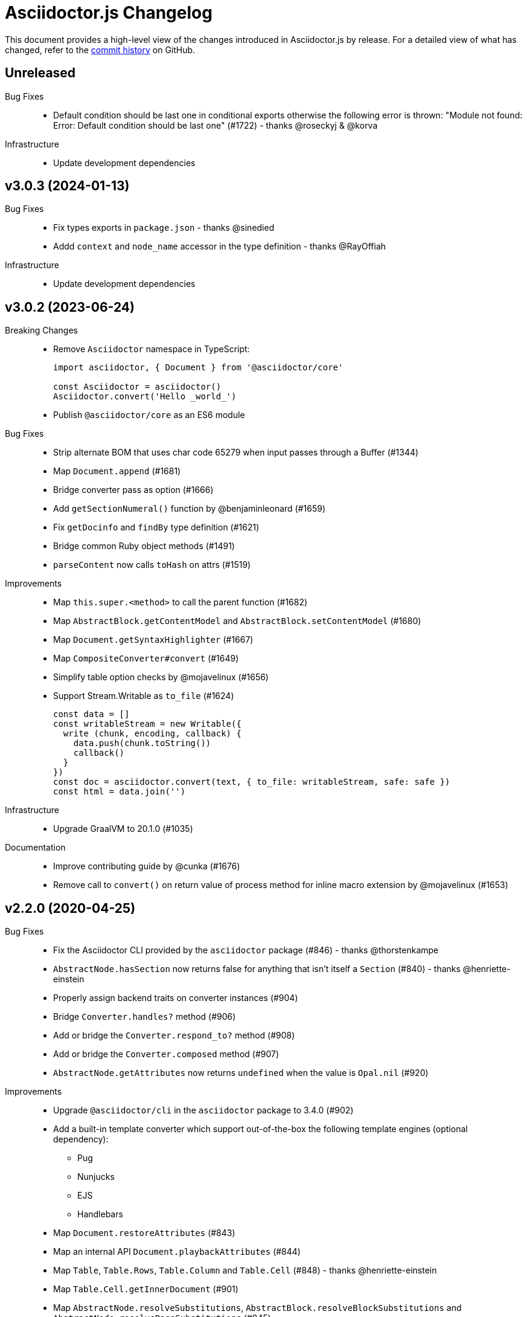 = Asciidoctor.js Changelog
:uri-repo: https://github.com/asciidoctor/asciidoctor.js
:icons: font
:source-highlighter: highlight.js

This document provides a high-level view of the changes introduced in Asciidoctor.js by release.
For a detailed view of what has changed, refer to the {uri-repo}/commits/main[commit history] on GitHub.

== Unreleased

Bug Fixes::

* Default condition should be last one in conditional exports otherwise the following error is thrown: "Module not found: Error: Default condition should be last one" (#1722) - thanks @roseckyj & @korva

Infrastructure::

* Update development dependencies

== v3.0.3 (2024-01-13)

Bug Fixes::

* Fix types exports in `package.json` - thanks @sinedied
* Addd `context` and `node_name` accessor in the type definition - thanks @RayOffiah

Infrastructure::

* Update development dependencies

== v3.0.2 (2023-06-24)

Breaking Changes::

* Remove `Asciidoctor` namespace in TypeScript:
+
[source,js]
----
import asciidoctor, { Document } from '@asciidoctor/core'

const Asciidoctor = asciidoctor()
Asciidoctor.convert('Hello _world_')
----
* Publish `@asciidoctor/core` as an ES6 module

Bug Fixes::

* Strip alternate BOM that uses char code 65279 when input passes through a Buffer (#1344)
* Map `Document.append` (#1681)
* Bridge converter pass as option (#1666)
* Add `getSectionNumeral()` function by @benjaminleonard (#1659)
* Fix `getDocinfo` and `findBy` type definition (#1621)
* Bridge common Ruby object methods (#1491)
* `parseContent` now calls `toHash` on attrs (#1519)

Improvements::

* Map `this.super.<method>` to call the parent function (#1682)
* Map `AbstractBlock.getContentModel` and `AbstractBlock.setContentModel` (#1680)
* Map `Document.getSyntaxHighlighter` (#1667)
* Map `CompositeConverter#convert` (#1649)
* Simplify table option checks by @mojavelinux (#1656)
* Support Stream.Writable as `to_file` (#1624)
+
[source,js]
----
const data = []
const writableStream = new Writable({
  write (chunk, encoding, callback) {
    data.push(chunk.toString())
    callback()
  }
})
const doc = asciidoctor.convert(text, { to_file: writableStream, safe: safe })
const html = data.join('')
----

Infrastructure::

* Upgrade GraalVM to 20.1.0 (#1035)

Documentation::

* Improve contributing guide by @cunka (#1676)
* Remove call to `convert()` on return value of process method for inline macro extension by @mojavelinux (#1653)

== v2.2.0 (2020-04-25)

Bug Fixes::

* Fix the Asciidoctor CLI provided by the `asciidoctor` package (#846) - thanks @thorstenkampe
* `AbstractNode.hasSection` now returns false for anything that isn't itself a `Section` (#840) - thanks @henriette-einstein
* Properly assign backend traits on converter instances (#904)
* Bridge `Converter.handles?` method (#906)
* Add or bridge the `Converter.respond_to?` method (#908)
* Add or bridge the `Converter.composed` method (#907)
* `AbstractNode.getAttributes` now returns `undefined` when the value is `Opal.nil` (#920)

Improvements::

* Upgrade `@asciidoctor/cli` in the `asciidoctor` package to 3.4.0 (#902)
* Add a built-in template converter which support out-of-the-box the following template engines (optional dependency):
** Pug
** Nunjucks
** EJS
** Handlebars
* Map `Document.restoreAttributes` (#843)
* Map an internal API `Document.playbackAttributes` (#844)
* Map `Table`, `Table.Rows`, `Table.Column` and `Table.Cell` (#848) - thanks @henriette-einstein
* Map `Table.Cell.getInnerDocument` (#901)
* Map `AbstractNode.resolveSubstitutions`, `AbstractBlock.resolveBlockSubstitutions` and `AbstractNode.resolvePassSubstitutions` (#845)
* Map `ConverterFactory.getRegistry` (#909)
+
[source,js]
----
class BlankConverter {
  convert () {
    return ''
  }
}
asciidoctor.ConverterFactory.register(new BlankConverter(), ['blank'])
const registry = asciidoctor.ConverterFactory.getRegistry()
registry.blank.convert()
----
* Map `ConverterFactory.for` (#910)
+
[source,js]
----
const builtinHtml5Converter = asciidoctor.ConverterFactory.for('html5')
builtinHtml5Converter.convert()

asciidoctor.ConverterFactory.for('foo') // undefined
----

Infrastructure::

* Publish binaries of the `asciidoctor` CLI on GitHub releases (#929)
* Upgrade development dependencies
** Bump `libnpmpublish` from 1.1.1 to 3.0.0 (#863)
** Bump `cross-env` from 5.1.4 to 6.0.3 in /packages/core (#879)
** Bump `dtslint` from 2.0.3 to 3.4.0 in /packages/core (#888) (#871)
** Bump `@types/node` from 12.7.8 to 13.13.4 in /packages/core (#889) (#874) (#866) (#932) (#934) (#938) (#947)
** Bump `documentation` from 12.1.3 to 12.3.0 in /packages/core (#882) (#897) (#903)
** Bump `sinon` from 5.0.6 to 8.1.1 (#872)
** Bump `puppeteer` from 1.18.0 to 2.1.1 in /packages/core (#876)
** Bump `eslint` from 5.12.1 to 6.8.0 in /packages/core (#877)
** Bump `standard` from 12.0.1 to 14.3.3 (#862)
** Bump `standard` from 12.0.1 to 14.3.3 in /packages/core (#870)
** Bump `mocha` from 6.1.4 to 7.1.2 in /packages/core (#864) (#946)
** Bump `mocha` from 5.1.1 to 7.1.2 (#867) (#945)
** Bump `chai` from 4.1.2 to 4.2.0 in /packages/core (#868)
** Bump `chai` from 4.1.2 to 4.2.0 (#869)
** Bump `acorn` from 5.7.3 to 5.7.4 in /packages/core (#860)
** Bump `acorn` from 6.1.1 to 6.4.1 (#859)
** Bump `ejs` from 3.0.1 to 3.0.2 in /packages/core (#922)
** Bump `pkg` from 4.4.7 to 4.4.8 in /packages/asciidoctor (#948)
* Add an explicit failure if the regular expression does not match in tests (#890)
* Replace a Ruby example with a JavaScript example in the JSDoc (#856)
* Increase tests timeout (#857)
* Fix the `test:graalvm` task on macOS (#840)
* Keep `.dts` directory to workaround an issue with npm/Travis (#842)
* Test types against the built file (not the dist file) (#841)
* Build on GitHub Actions (Windows) (#835)
* Build the project on upstream changes (#839)
* Fix newlines compatibility issues in tests (#838)
* Add GitHub Actions badge (#836)
* Run GitHub Actions on pull requests (#837)
* Add the color extension in the documentation
* Add the bytefield-svg extension in the documentation (#898)


== v2.1.1 (2020-02-01)

Bug Fixes::

* Fix type definition for `AbstractBlock.getCaption` (#831) - thanks @cexbrayat
* Return `undefined` if the style is `Opal.nil` on `AbstractBlock.getCaption` (#831) - thanks @cexbrayat
* Add the missing `SyntaxHighlighter` type definition (#832)

Improvements::

* Deprecate `SyntaxHighlighter.for`, use `SyntaxHighlighter.get` instead (#832)
* Upgrade `@asciidoctor/cli` in the `asciidoctor` package to 3.2.0

Infrastructure::

* Include the TypeScript Definition File in the npm packages 😅 (#827)


== v2.1.0 (2020-01-26)

Bug Fixes::

* Return `undefined` if the style is `Opal.nil` on `AbstractBlock.getStyle`
* Return `undefined` if the level is `Opal.nil` on `AbstractBlock.getLevel`
* `Processor.resolveAttributes` can take a JSON, a boolean, a string, an array of strings or a list of strings as argument (#780)
+
[source,js]
----
const registry = asciidoctor.Extensions.create(function () {
  this.inlineMacro('deg', function () {
    this.resolveAttributes('1:units', 'precision=1')
    //this.resolveAttributes(['1:units', 'precision=1'])
    //this.resolveAttributes({ '1:units': undefined, 'precision': 1 })
    this.process(function (parent, target, attributes) {
      // ...
    })
  })
})
----
* Return `undefined` if the reftext is `Opal.nil` on an `AbstractNode.getReftext`
* Attach `applySubstitutions` to `AbstractNode` instead of `AbstractBlock` (#793)
* Deprecate `counterIncrement`, use `Document.incrementAndStoreCounter` instead (#792)
* Add `chrome://` as a root path in a browser environment (#816)

Improvements::

* `Processor.resolvesAttributes` is deprecated (in favor of `resolveAttributes`)
* Add a TypeScript Declaration file (#752, #775, #826, #825)
* Map `AbstractBlock.setStyle` (#737)
* Map `AbstractBlock.setTitle` (#737)
* Map `AbstractBlock.getSourceLocation` (#737)
* Map `Section.setLevel` (#737)
* Map `SyntaxProcessorDsl.defaultAttributes` (#785)
+
[source,js]
----
registry.inlineMacro('attrs', function () {
  const self = this
  self.matchFormat('short')
  self.defaultAttributes({ 1: 'a', 2: 'b', 'foo': 'baz' })
  self.positionalAttributes('a', 'b')
  self.process((parent, target, attrs) => {
    // ...
  })
})
----
* Initialize backend traits when registering a converter as an ES6 class or instance (#769)
+
[source,js]
----
// register a converter as an ES6 class
class TEIConverter {
  constructor (backend, _) {
    this.backend = backend
    this.backendTraits = {
      basebackend: 'xml',
      outfilesuffix: '.xml',
      filetype: 'xml',
      htmlsyntax: 'xml'
    }
  }
}
asciidoctor.ConverterFactory.register(TEIConverter, ['tei'])
----
+
[source,js]
----
// register a converter as an ES6 class instance
class TEIConverter {
  constructor () {
    this.backend = 'tei'
    this.basebackend = 'xml'
    this.outfilesuffix = '.xml'
    this.filetype = 'xml'
    this.htmlsyntax = 'xml'
  }
}
asciidoctor.ConverterFactory.register(new TEIConverter(), ['tei'])
----
* Bridge ES6 class methods when registering a converter (#766)
+
[source,js]
----
class DelegateConverter {
  convert (node, transform) {
    // delegate to the class methods
    return this[`convert_${transform || node.node_name}`](node)
  }

  convert_embedded (node) {
    return `<delegate>${node.getContent()}</delegate>`
  }

  convert_paragraph (node) {
    return node.getContent()
  }
}
asciidoctor.ConverterFactory.register(new DelegateConverter(), ['delegate'])
----
* Map `Asciidoctor.SafeMode` (#777)
+
[source,js]
----
console.log(asciidoctor.SafeMode.UNSAFE) // 0
console.log(asciidoctor.SafeMode.SAFE) // 1
console.log(asciidoctor.SafeMode.SERVER) // 10
console.log(asciidoctor.SafeMode.SECURE) // 20
console.log(asciidoctor.SafeMode.getValueForName('secure')) // 20
console.log(asciidoctor.SafeMode.getNameForValue(0)) // 'unsafe'
console.log(asciidoctor.SafeMode.getNames()) // ['unsafe', 'safe', 'server', 'secure']
----
* Map `Processor.createParagraph` (#774)
* Map `Processor.createOpenBlock` (#774)
* Map `Processor.createExampleBlock` (#774)
* Map `Processor.createPassBlock` (#774)
* Map `Processor.createListingBlock` (#774)
* Map `Processor.createLiteralBlock` (#774)
* Map `Processor.createAnchor` (#774)
* Map `Processor.createInlinePass` (#774)
* Map `AbstractNode.setId` (#791)
* Add `Block.create` to instantiate a new `Block` object (#796)
* Add `Section#create` to instantiate a new `Section` object (#795)
* Map `Document.incrementAndStoreCounter` (#792)
* Map `Reader.advance` (#804)
* Map `Document.setSourcemap` (#810)
+
[source,js]
----
doc.setSourcemap(true)
----
* Map `Processor.getConfig` (#812)
* Map `Processor.option` (#813)
+
[source,js]
----
registry.inlineMacro('package', function () {
  this.option('defaultPackageUrlFormat', 'https://packages.ubuntu.com/bionic/%s')
  this.process(function (parent, target) {
    const format = parent.getDocument().getAttribute('url-package-url-format', this.getConfig().defaultPackageUrlFormat)
    return this.createInline(parent, 'anchor', target, { type: 'link', target: format.replace('%s', target), attributes: { window: '_blank' } })
  })
})
----
* Map `Asciidoctor.Callouts` (#814)
* Map `Processor.parseAttributes` (#815)
* Upgrade `@asciidoctor/cli` in the `asciidoctor` package to 3.1.1 (#820)
* Add ES module interoperability when using TypeScript (#821)
* Map `InlineProcessor.match` (#823)

Infrastructure::

* Run `npm audit fix`
* Add tests on the docinfo feature (#734)
* Add tests on a macro that creates a link (#745)
* Upgrade development dependency `documentation` to 12.1.3 (#762)
* Upgrade development dependency `mocha` to 6.1.4 (#739)
* Upgrade development dependency `puppeteer` to 1.18.0 (#740)
* Upgrade development dependency `sinon` to 7.3.2 (#741)
* Upgrade development dependency `eslint-utils` from 1.3.1 to 1.4.2 (#749)
* Add a sponsor button to GitHub that links to https://opencollective.com/asciidoctor[Open collective]
* Use a semantic versioning comparison in tests (#754)
* Add tests on multiple single-item menu macros in single line (#754)
* Upgrade GraalVM to 19.3.0 (#772)
* Enable tests on `findBy` API (with reject) (#806)
* Build against the latest release of Asciidoctor 2.0.10 (#808)
* Add tests on the TypeScript definition file (#800)

Documentation::

* Update the API JSDoc (#784, #782, #805)
* Add the https://github.com/mogztter/asciidoctor-tweet[Tweet] and https://github.com/mogztter/asciidoctor-kroki[Kroki] extensions to extensions ecosystem page

== Older releases

For information about older releases, refer to the {uri-repo}/releases[releases page] on GitHub.
